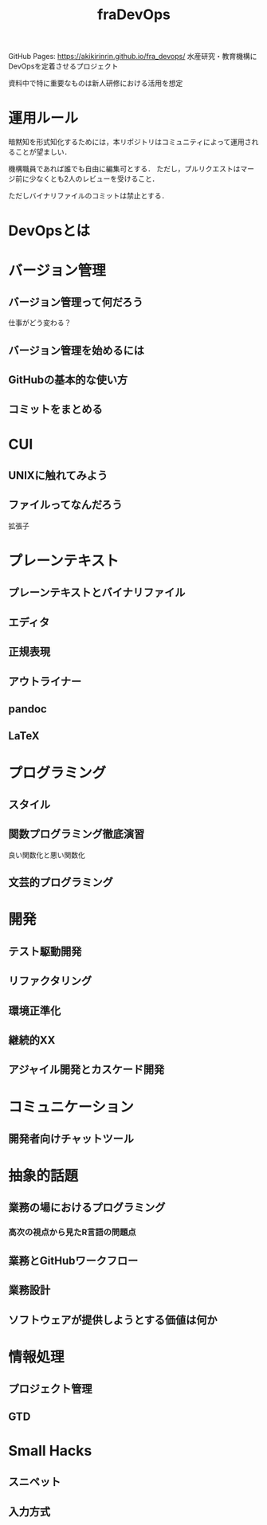 #+TITLE: fraDevOps
GitHub Pages: https://akikirinrin.github.io/fra_devops/
水産研究・教育機構にDevOpsを定着させるプロジェクト

資料中で特に重要なものは新人研修における活用を想定
* 運用ルール
暗黙知を形式知化するためには，本リポジトリはコミュニティによって運用されることが望ましい．

機構職員であれば誰でも自由に編集可とする．
ただし，プルリクエストはマージ前に少なくとも2人のレビューを受けること．

ただしバイナリファイルのコミットは禁止とする．

* DevOpsとは
* バージョン管理
** バージョン管理って何だろう
仕事がどう変わる？
** バージョン管理を始めるには
** GitHubの基本的な使い方
** コミットをまとめる
* CUI
** UNIXに触れてみよう
** ファイルってなんだろう
拡張子
* プレーンテキスト
** プレーンテキストとバイナリファイル
** エディタ
** 正規表現
** アウトライナー
** pandoc
** LaTeX
* プログラミング
** スタイル
** 関数プログラミング徹底演習
良い関数化と悪い関数化
** 文芸的プログラミング
* 開発
** テスト駆動開発
** リファクタリング
** 環境正準化
** 継続的XX
** アジャイル開発とカスケード開発
* コミュニケーション
** 開発者向けチャットツール
* 抽象的話題
** 業務の場におけるプログラミング
*** 高次の視点から見たR言語の問題点
** 業務とGitHubワークフロー
** 業務設計
** ソフトウェアが提供しようとする価値は何か
* 情報処理
** プロジェクト管理
** GTD
* Small Hacks
** スニペット
** 入力方式

